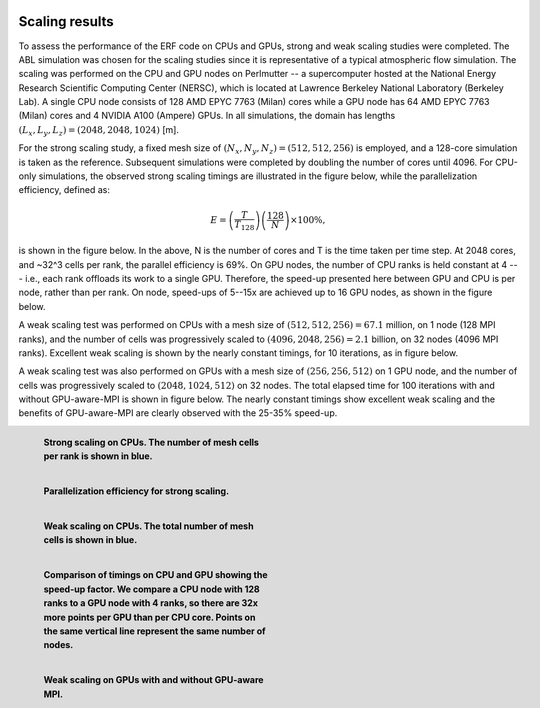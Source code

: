  .. role:: cpp(code)
    :language: c++

 .. _Performance:

Scaling results
================

To assess the performance of the ERF code on CPUs and GPUs, strong and weak scaling studies were completed. The ABL simulation was chosen for the scaling studies since it is representative of a typical atmospheric flow simulation. The scaling was performed on the CPU and GPU nodes on Perlmutter -- a supercomputer hosted at the National Energy Research Scientific Computing Center (NERSC), which is located at Lawrence Berkeley National Laboratory (Berkeley Lab). A single CPU node consists of 128 AMD EPYC 7763 (Milan) cores while a GPU node has 64 AMD EPYC 7763 (Milan) cores and 4 NVIDIA A100 (Ampere) GPUs. In all simulations, the domain has lengths :math:`(L_x, L_y, L_z) = (2048, 2048, 1024)` [m].

For the strong scaling study, a fixed mesh size of :math:`(N_x, N_y, N_z) = (512, 512, 256)` is employed, and a 128-core simulation is taken as the reference. Subsequent simulations were completed by doubling the number of cores until 4096. For CPU-only simulations, the observed strong scaling timings are illustrated in the figure below, while the parallelization efficiency, defined as:

.. math::
    E = \left( \frac{T}{T_\text{128}} \right) \left( \frac{128}{N} \right) \times 100 \%,

is shown in the figure below. In the above, N is the number of cores and T is the time taken per time step. At 2048 cores, and ~32^3 cells per rank, the parallel efficiency is 69%. On GPU nodes, the number of CPU ranks is held constant at 4 --- i.e., each rank offloads its work to a single GPU. Therefore, the speed-up presented here between GPU and CPU is per node, rather than per rank. On node, speed-ups of 5--15x are achieved up to 16 GPU nodes, as shown in the figure below.

A weak scaling test was performed on CPUs with a mesh size of :math:`(512,512,256) = 67.1` million, on 1 node (128 MPI ranks), and the number of cells was progressively scaled to :math:`(4096,2048,256) = 2.1` billion, on 32 nodes (4096 MPI ranks). Excellent weak scaling is shown by the nearly constant timings, for 10 iterations, as in figure below.

A weak scaling test was also performed on GPUs with a mesh size of :math:`(256,256,512)` on 1 GPU node, and the number of cells was progressively scaled to :math:`(2048,1024,512)` on 32 nodes. The total elapsed time for 100 iterations with and without GPU-aware-MPI is shown in figure below. The nearly constant timings show excellent weak scaling and the benefits of GPU-aware-MPI are clearly observed with the 25-35% speed-up.

.. figure:: figures/StrongScaling_CPU.png
   :alt: Strong scaling on CPUs
   :name: strong_CPU
   :figwidth: 45%
   :align: left

   **Strong scaling on CPUs. The number of mesh cells per rank is shown in blue.**

.. figure:: figures/ParEff.png
   :alt: Parallelization efficiency for strong scaling
   :name: strong_pareff
   :figwidth: 45%
   :align: left

   **Parallelization efficiency for strong scaling.**

.. figure:: figures/WeakScaling_CPU.png
   :alt: Weak scaling on CPUs
   :name: weak_CPU
   :figwidth: 45%
   :align: left

   **Weak scaling on CPUs. The total number of mesh cells is shown in blue.**

.. figure:: figures/CPUvsGPU.png
   :alt: Comparison of timings on CPU and GPU showing the speed-up factor
   :name: CPUvsGPU
   :figwidth: 45%
   :align: left

   **Comparison of timings on CPU and GPU showing the speed-up factor. We compare a CPU node with 128 ranks to a GPU node with 4 ranks, so there are 32x more points per GPU than per CPU core. Points on the same vertical line represent the same number of nodes.**

.. figure:: figures/WeakScaling_GPU.png
   :alt: Weak scaling on GPUs
   :name: weak_GPU
   :figwidth: 45%
   :align: left

   **Weak scaling on GPUs with and without GPU-aware MPI.**
